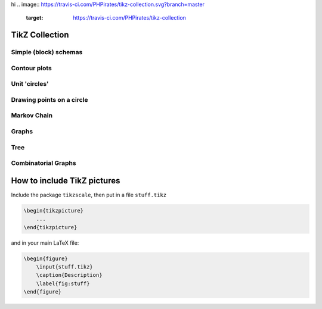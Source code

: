 hi
.. image:: https://travis-ci.com/PHPirates/tikz-collection.svg?branch=master
    :target: https://travis-ci.com/PHPirates/tikz-collection

---------------
TikZ Collection
---------------

Simple (block) schemas
----------------------

.. raw:: html

    <img src="results/schema.png" width="400px">

Contour plots
-------------


.. raw:: html

    <img src="results/contour-plot.png" width="400px">


Unit 'circles'
--------------

.. raw:: html

    <img src="results/unit-spheres.png" width="400px">

Drawing points on a circle
--------------------------

.. raw:: html

    <img src="results/points-circle.PNG" width="400px">

Markov Chain
------------

.. raw:: html

    <img src="results/markov-chain.png" width="400px">

Graphs
------

.. raw:: html

    <img src="results/graph.png" width="400px">

Tree
------------

.. raw:: html

    <img src="results/tree.png" width="400px">

Combinatorial Graphs
------------

.. raw:: html

    <img src="results/combinatorial.png" width="400px">
    
----------------------------
How to include TikZ pictures
----------------------------

Include the package ``tikzscale``, then put in a file ``stuff.tikz``

.. code:: tex

    \begin{tikzpicture}
        ...
    \end{tikzpicture}
    
and in your main LaTeX file:

.. code:: tex

    \begin{figure}
        \input{stuff.tikz}
        \caption{Description}
        \label{fig:stuff}
    \end{figure}

